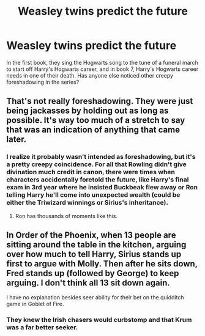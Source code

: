 #+TITLE: Weasley twins predict the future

* Weasley twins predict the future
:PROPERTIES:
:Author: 4wallsandawindow
:Score: 2
:DateUnix: 1552617372.0
:DateShort: 2019-Mar-15
:FlairText: Discussion
:END:
In the first book, they sing the Hogwarts song to the tune of a funeral march to start off Harry's Hogwarts career, and in book 7, Harry's Hogwarts career needs in one of their death. Has anyone else noticed other creepy foreshadowing in the series?


** That's not really foreshadowing. They were just being jackasses by holding out as long as possible. It's way too much of a stretch to say that was an indication of anything that came later.
:PROPERTIES:
:Author: MindForgedManacle
:Score: 11
:DateUnix: 1552618607.0
:DateShort: 2019-Mar-15
:END:

*** I realize it probably wasn't intended as foreshadowing, but it's a pretty creepy coincidence. For all that Rowling didn't give divination much credit in canon, there were times when characters accidentally foretold the future, like Harry's final exam in 3rd year where he insisted Buckbeak flew away or Ron telling Harry he'll come into unexpected wealth (could be either the Triwizard winnings or Sirius's inheritance).
:PROPERTIES:
:Author: 4wallsandawindow
:Score: 1
:DateUnix: 1552622276.0
:DateShort: 2019-Mar-15
:END:

**** Ron has thousands of moments like this.
:PROPERTIES:
:Author: UbiquitousPanacea
:Score: 3
:DateUnix: 1552699628.0
:DateShort: 2019-Mar-16
:END:


** In Order of the Phoenix, when 13 people are sitting around the table in the kitchen, arguing over how much to tell Harry, Sirius stands up first to argue with Molly. Then after he sits down, Fred stands up (followed by George) to keep arguing. I don't think all 13 sit down again.

I have no explanation besides seer ability for their bet on the quidditch game in Goblet of Fire.
:PROPERTIES:
:Author: MTheLoud
:Score: 4
:DateUnix: 1552691198.0
:DateShort: 2019-Mar-16
:END:

*** They knew the Irish chasers would curbstomp and that Krum was a far better seeker.
:PROPERTIES:
:Author: Electric999999
:Score: 1
:DateUnix: 1552706521.0
:DateShort: 2019-Mar-16
:END:
